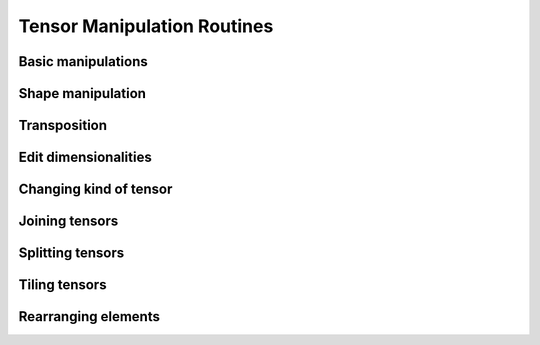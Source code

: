 Tensor Manipulation Routines
============================

Basic manipulations
-------------------

.. autosummary::
   :toctree: generated/
   :nosignatures:

   mars.tensor.copyto


Shape manipulation
------------------

.. autosummary::
   :toctree: generated/
   :nosignatures:

   mars.tensor.reshape
   mars.tensor.ravel


Transposition
-------------

.. autosummary::
   :toctree: generated/
   :nosignatures:

   mars.tensor.moveaxis
   mars.tensor.rollaxis
   mars.tensor.swapaxes
   mars.tensor.core.Tensor.T
   mars.tensor.transpose


Edit dimensionalities
---------------------

.. autosummary::
   :toctree: generated/
   :nosignatures:

   mars.tensor.atleast_1d
   mars.tensor.atleast_2d
   mars.tensor.atleast_3d
   mars.tensor.broadcast_to
   mars.tensor.broadcast_arrays
   mars.tensor.expand_dims
   mars.tensor.squeeze


Changing kind of tensor
----------------------

.. autosummary::
   :toctree: generated/
   :nosignatures:

   mars.tensor.asarray


Joining tensors
---------------

.. autosummary::
   :toctree: generated/
   :nosignatures:

   mars.tensor.concatenate
   mars.tensor.stack
   mars.tensor.column_stack
   mars.tensor.dstack
   mars.tensor.hstack
   mars.tensor.vstack


Splitting tensors
-----------------

.. autosummary::
   :toctree: generated/
   :nosignatures:

   mars.tensor.split
   mars.tensor.array_split
   mars.tensor.dsplit
   mars.tensor.hsplit
   mars.tensor.vsplit


Tiling tensors
--------------

.. autosummary::
   :toctree: generated/
   :nosignatures:

   mars.tensor.tile
   mars.tensor.repeat


Rearranging elements
--------------------

.. autosummary::
   :toctree: generated/
   :nosignatures:

   mars.tensor.flip
   mars.tensor.fliplr
   mars.tensor.flipud
   mars.tensor.reshape
   mars.tensor.roll